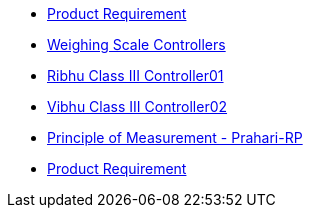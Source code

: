 * xref:pr101.adoc[Product Requirement]
* xref:pr102.adoc[Weighing Scale Controllers ]
* xref:pr103.adoc[Ribhu Class III Controller01 ]
* xref:pr104.adoc[Vibhu Class III Controller02 ]
* xref:principle-of-measurement.adoc[Principle of Measurement - Prahari-RP ]
* xref:test.adoc[Product Requirement ]

